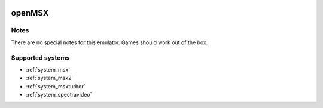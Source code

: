 .. image:: /global/assets/emulators/openmsx.png
	:width: 25%

.. _emulator_openmsx:

openMSX
=======

Notes
~~~~~

There are no special notes for this emulator. Games should work out of the box.

Supported systems
~~~~~~~~~~~~~~~~~
- :ref:`system_msx`
- :ref:`system_msx2`
- :ref:`system_msxturbor`
- :ref:`system_spectravideo`